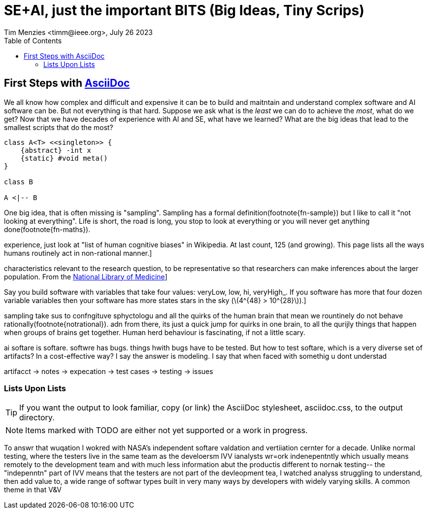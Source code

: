 = SE+AI, just the important BITS (Big Ideas, Tiny Scrips)
Tim Menzies <timm@ieee.org>, July 26 2023
:toc: left
:toclevels: 5
:icons: font
:sectanchors: 
:url-repo: https://my-git-repo.com 
:stem: latexmath

[[first,First Steps]]
== First Steps with http://asciidoc.org[AsciiDoc]

We all know how complex and difficult
and expensive it can be to build and maitntain
and understand  
complex software and AI software can be. But not everything
is that hard. Suppose we ask what is the _least_ we can do to
achieve the _most_, what do we get? Now  that we have decades
of experience with AI and SE, what have we learned?
What are the big ideas that lead to the smallest scripts
that do the most?

[plantuml, asciidoc-plant-uml-sample, svg]
-------------------------------------------
class A<T> <<singleton>> {
    {abstract} -int x
    {static} #void meta()
}

class B

A <|-- B
-------------------------------------------

One big idea, that is often missing is "sampling".
Sampling has a formal definition(footnote{fn-sample}) but I like to call it
"not looking at everything". Life is short, the road is long,
you stop to look at everything or you will never get 
anything done(footnote{fn-maths}).

:fn-notrational: footnote:[For an illuminating, and perhaps humbling
experience, just look at "list of human cognitive biases" in Wikipedia.
At last count, 125 (and growing). This page lists all the ways humans
routinely act in non-rational manner.]


:fn-sample: footnote:[Approximate a larger population on 
characteristics relevant to the research question, to be 
representative so that researchers can make inferences 
about the larger population. From the 
https://www.nlm.nih.gov/nichsr/stats_tutorial/section2/mod1_sampling.html[National Library of Medicine]]

:fn-maths: footnote:[The are  (stem:[10^{24}]) stars in the observable univerise. 
Say you build software with variables that take four values: 
veryLow, low, hi, veryHigh_. If you software has more that four dozen
variable variables then your software has more states stars
in the sky (stem:[4^{48} > 10^{28}]).]

sampling take sus to confngituve sphyctologu and all the quirks
of the human brain that mean we rountinely do not behave
rationally(footnote{notrational}). adn from there, its just
a quick jump for quirks in one brain, to all the qurijly things
that happen when groups of brains get together. Human herd behaviour is fascinating,
if not a little scary.

ai softare is softare. softwre has bugs. things hwith bugs have 
to be tested. 
But how to test softare, which is a very diverse set of artifacts?
In a cost-effective way? I say the answer is modeling. I say that
when faced with somethig u dont understad


artifacct -> notes -> expecation -> test cases -> testing -> issues

=== Lists Upon Lists

TIP: If you want the output to look familiar, copy (or link) the AsciiDoc stylesheet, asciidoc.css, to the output directory.

NOTE: Items marked with TODO are either not yet supported or a work in progress.

To answr that wuqation I wokred with NASA's
independent softare valdation and vertiiation cernter for a decade. 
Unlike normal testing, where the testers live in the same team as the develoersm
IVV ianalysts wr=ork indenepentntly which usually means remotely
to the development team and with much less information abut the productis different to nornak testing-- the "indepenntn" part of IVV means
that the testers are not part of the devleopment tea,
I watched analyss struggling to understand, then add value to, a wide range of
softwar types built in very many ways by developers with widely
varying skills. A common theme in that V&V 
